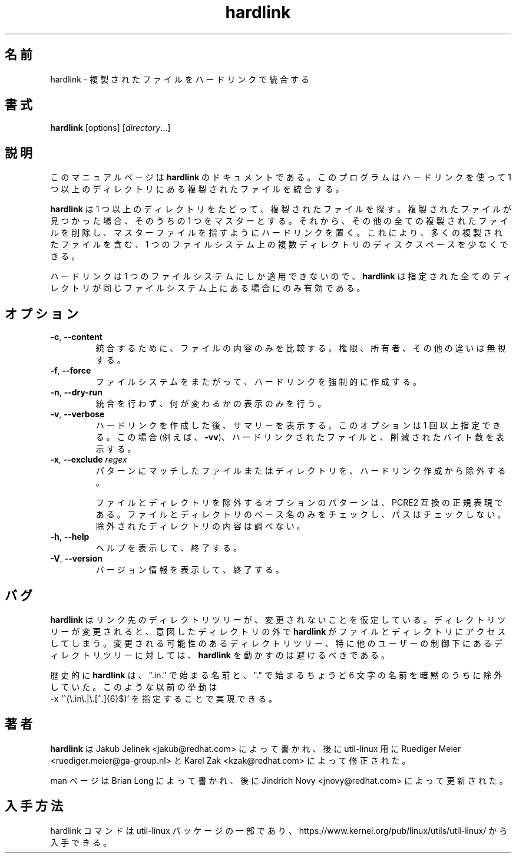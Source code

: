 .\"
.\" Japanese Version Copyright (c) 2020 Yuichi SATO
.\"         all rights reserved.
.\" Translated Wed Apr  8 23:26:05 JST 2020
.\"         by Yuichi SATO <ysato444@ybb.ne.jp>
.\"
.TH "hardlink" "1"
.\"O .SH NAME
.SH 名前
.\"O hardlink \- Consolidate duplicate files via hardlinks
hardlink \- 複製されたファイルをハードリンクで統合する
.\"O .SH SYNOPSIS
.SH 書式
.B hardlink
[options]
.RI [ directory ...]
.\"O .SH DESCRIPTION
.SH 説明
.\"O This manual page documents \fBhardlink\fR, a
.\"O program which consolidates duplicate files in one or more directories
.\"O using hardlinks.
このマニュアルページは \fBhardlink\fR のドキュメントである。
このプログラムはハードリンクを使って 1 つ以上のディレクトリにある
複製されたファイルを統合する。
.PP
.\"O \fBhardlink\fR traverses one
.\"O or more directories searching for duplicate files.  When it finds duplicate
.\"O files, it uses one of them as the master.  It then removes all other
.\"O duplicates and places a hardlink for each one pointing to the master file.
.\"O This allows for conservation of disk space where multiple directories
.\"O on a single filesystem contain many duplicate files.
\fBhardlink\fR は 1 つ以上のディレクトリをたどって、
複製されたファイルを探す。
複製されたファイルが見つかった場合、そのうちの 1 つをマスターとする。
それから、その他の全ての複製されたファイルを削除し、
マスターファイルを指すようにハードリンクを置く。
これにより、多くの複製されたファイルを含む、1 つのファイルシステム上の
複数ディレクトリのディスクスペースを少なくできる。
.PP
.\"O Since hard links can only span a single filesystem, \fBhardlink\fR
.\"O is only useful when all directories specified are on the same filesystem.
ハードリンクは 1 つのファイルシステムにしか適用できないので、
\fBhardlink\fR は指定された全てのディレクトリが同じファイルシステム上にある場合にのみ
有効である。
.\"O .SH OPTIONS
.SH オプション
.TP
.BR \-c , " \-\-content"
.\"O Compare only the contents of the files being considered for consolidation.
.\"O Disregards permission, ownership and other differences.
統合するために、ファイルの内容のみを比較する。
権限、所有者、その他の違いは無視する。
.TP
.BR \-f , " \-\-force"
.\"O Force hardlinking across file systems.
ファイルシステムをまたがって、ハードリンクを強制的に作成する。
.TP
.BR \-n , " \-\-dry\-run"
.\"O Do not perform the consolidation; only print what would be changed.
統合を行わず、何が変わるかの表示のみを行う。
.TP
.BR \-v , " \-\-verbose"
.\"O Print summary after hardlinking. The option may be specified more than once. In
.\"O this case (e.g., \fB\-vv\fR) it prints every hardlinked file and bytes saved.
ハードリンクを作成した後、サマリーを表示する。
このオプションは 1 回以上指定できる。
この場合 (例えば、\fB\-vv\fR)、ハードリンクされたファイルと、削減されたバイト数を
表示する。
.TP
.BR \-x , " \-\-exclude " \fIregex\fR
.\"O Exclude files and directories matching pattern from hardlinking.
パターンにマッチしたファイルまたはディレクトリを、ハードリンク
作成から除外する。
.sp
.\"O The optional pattern for excluding files and directories must be a PCRE2
.\"O compatible regular expression. Only the basename of the file or directory
.\"O is checked, not its path. Excluded directories' contents will not be examined.
ファイルとディレクトリを除外するオプションのパターンは、PCRE2 互換の正規表現である。
ファイルとディレクトリのベース名のみをチェックし、
パスはチェックしない。
除外されたディレクトリの内容は調べない。
.TP
.BR \-h , " \-\-help"
.\"O Display help text and exit.
ヘルプを表示して、終了する。
.TP
.BR \-V , " \-\-version"
.\"O Display version information and exit.
バージョン情報を表示して、終了する。
.\"O .SH BUGS
.SH バグ
.PP
.\"O \fBhardlink\fR assumes that its target directory trees do not change from under
.\"O it.  If a directory tree does change, this may result in \fBhardlink\fR
.\"O accessing files and/or directories outside of the intended directory tree.
.\"O Thus, you must avoid running \fBhardlink\fR on potentially changing directory
.\"O trees, and especially on directory trees under control of another user.
\fBhardlink\fR はリンク先のディレクトリツリーが、変更されないことを仮定している。
ディレクトリツリーが変更されると、意図したディレクトリの外で
\fBhardlink\fR がファイルとディレクトリにアクセスしてしまう。
変更される可能性のあるディレクトリツリー、
特に他のユーザーの制御下にあるディレクトリツリーに対しては、
\fBhardlink\fR を動かすのは避けるべきである。
.PP
.\"O Historically \fBhardlink\fR silently excluded any names beginning with
.\"O ".in.", as well as any names beginning with "." followed by exactly 6
.\"O other characters. That prior behavior can be achieved by specifying
.\"O .br
.\"O \-x '^(\\.in\\.|\\.[^.]{6}$)'
歴史的に \fBhardlink\fR は、
".in." で始まる名前と、"." で始まるちょうど 6 文字の名前を
暗黙のうちに除外していた。
このような以前の挙動は
.br
\-x '^(\\.in\\.|\\.[^.]{6}$)'
を指定することで実現できる。
.\"O .SH AUTHOR
.SH 著者
.\"O \fBhardlink\fR was written by Jakub Jelinek <jakub@redhat.com> and later modified by
.\"O Ruediger Meier <ruediger.meier@ga-group.nl> and Karel Zak <kzak@redhat.com> for util-linux.
\fBhardlink\fR は Jakub Jelinek <jakub@redhat.com> によって書かれ、
後に util-linux 用に Ruediger Meier <ruediger.meier@ga-group.nl> と
Karel Zak <kzak@redhat.com> によって修正された。
.PP
.\"O Man page written by Brian Long and later updated by Jindrich Novy <jnovy@redhat.com>
man ページは Brian Long によって書かれ、
後に Jindrich Novy <jnovy@redhat.com> によって更新された。
.\"O .SH AVAILABILITY
.SH 入手方法
.\"O The hardlink command is part of the util-linux package and is available from
.\"O https://www.kernel.org/pub/linux/utils/util-linux/.
hardlink コマンドは util-linux パッケージの一部であり、
https://www.kernel.org/pub/linux/utils/util-linux/
から入手できる。
